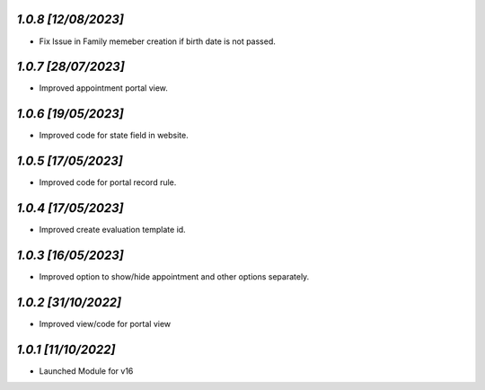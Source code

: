 `1.0.8                                                        [12/08/2023]`
***************************************************************************
- Fix Issue in Family memeber creation if birth date is not passed.

`1.0.7                                                        [28/07/2023]`
***************************************************************************
- Improved appointment portal view.

`1.0.6                                                        [19/05/2023]`
***************************************************************************
- Improved code for state field in website.

`1.0.5                                                        [17/05/2023]`
***************************************************************************
- Improved code for portal record rule.

`1.0.4                                                        [17/05/2023]`
***************************************************************************
- Improved create evaluation template id.

`1.0.3                                                        [16/05/2023]`
***************************************************************************
- Improved option to show/hide appointment and other options separately.

`1.0.2                                                        [31/10/2022]`
***************************************************************************
- Improved view/code for portal view

`1.0.1                                                        [11/10/2022]`
***************************************************************************
- Launched Module for v16